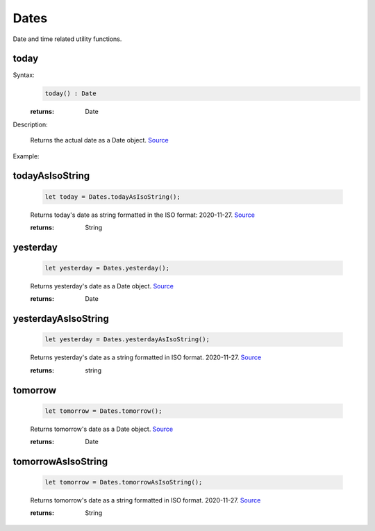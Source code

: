-------------------
Dates
-------------------

Date and time related utility functions.

today
=====

Syntax:
    .. code-block:: javascript

        today() : Date

    :returns: Date

Description:

    Returns the actual date as a Date object. `Source <https://javascriptf1.com/snippet/get-the-current-date-in-javascript>`_

Example:

    .. code-block:: javascript
        import * as Dates from "./utils/Dates.js";

        let today = Dates.today();



todayAsIsoString
================

    .. code-block:: javascript

        let today = Dates.todayAsIsoString();


    Returns today's date as string formatted in the ISO format: 2020-11-27. `Source <https://javascriptf1.com/snippet/get-the-current-date-in-javascript>`_

    :returns: String

yesterday
=========

    .. code-block:: javascript

        let yesterday = Dates.yesterday();


    Returns yesterday's date as a Date object. `Source <https://javascriptf1.com/snippet/get-yesterdays-date-in-javascript>`_

    :returns: Date

yesterdayAsIsoString
====================

    .. code-block:: javascript

        let yesterday = Dates.yesterdayAsIsoString();


    Returns yesterday's date as a string formatted in ISO format. 2020-11-27. `Source <https://javascriptf1.com/snippet/get-yesterdays-date-in-javascript>`_

    :returns: string

tomorrow
=========

    .. code-block:: javascript

        let tomorrow = Dates.tomorrow();


    Returns tomorrow's date as a Date object. `Source <https://javascriptf1.com/snippet/get-tomorrows-date-in-javascript>`_

    :returns: Date

tomorrowAsIsoString
====================

    .. code-block:: javascript

        let tomorrow = Dates.tomorrowAsIsoString();


    Returns tomorrow's date as a string formatted in ISO format. 2020-11-27. `Source <https://javascriptf1.com/snippet/get-tomorrows-date-in-javascript>`_

    :returns: String


